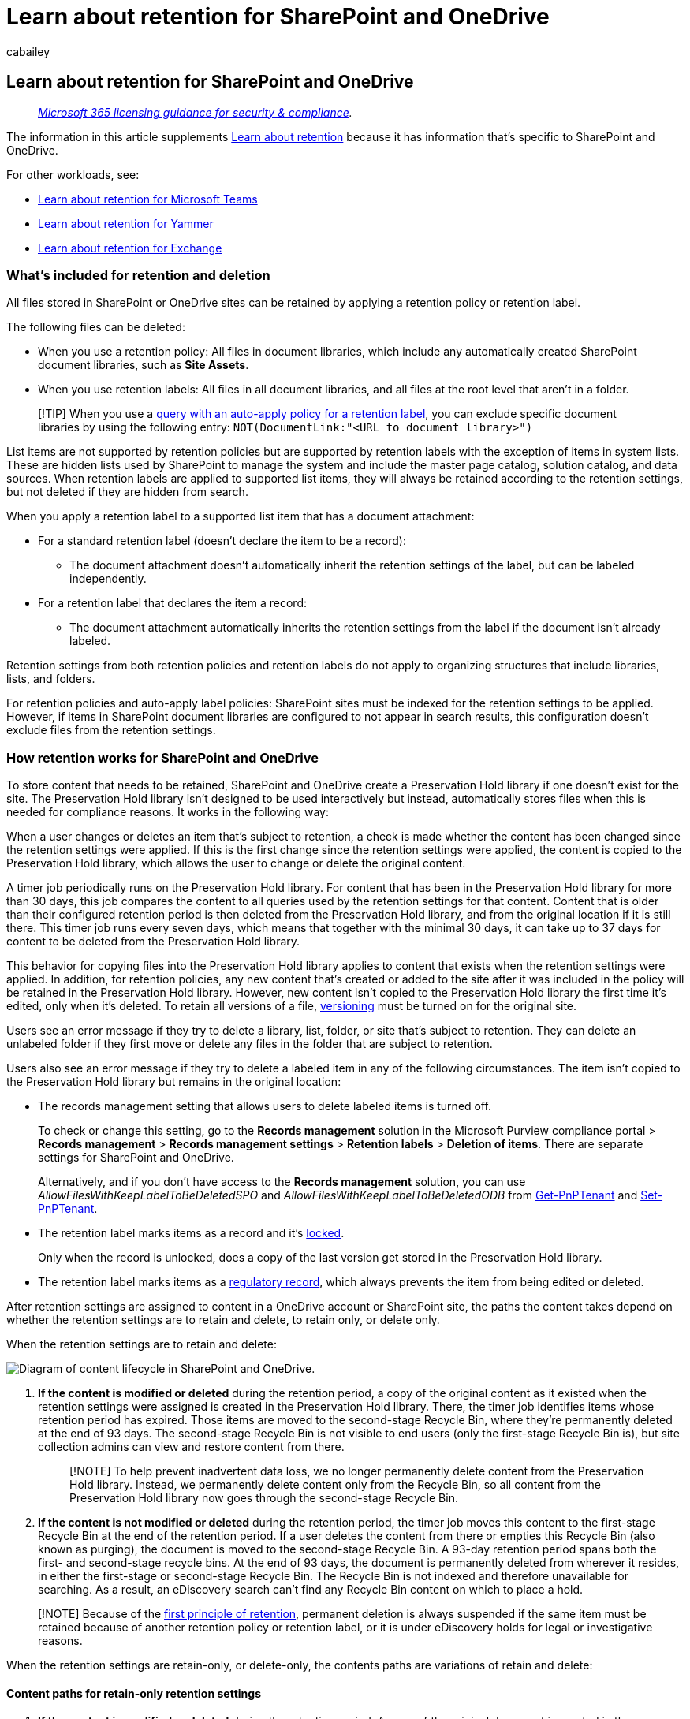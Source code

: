 = Learn about retention for SharePoint and OneDrive
:audience: Admin
:author: cabailey
:description: Learn how Microsoft 365 retention works for SharePoint and OneDrive, using retention policies and retention labels to manage the automatic retention or deletion of data for your organization.
:f1.keywords: ["NOCSH"]
:manager: laurawi
:ms.author: cabailey
:ms.collection: ["M365-security-compliance", "tier1", "SPO_Content"]
:ms.date:
:ms.localizationpriority: high
:ms.service: O365-seccomp
:ms.topic: conceptual
:search.appverid: ["MOE150", "MET150"]

== Learn about retention for SharePoint and OneDrive

____
_link:/office365/servicedescriptions/microsoft-365-service-descriptions/microsoft-365-tenantlevel-services-licensing-guidance/microsoft-365-security-compliance-licensing-guidance[Microsoft 365 licensing guidance for security & compliance]._
____

The information in this article supplements xref:retention.adoc[Learn about retention] because it has information that's specific to SharePoint and OneDrive.

For other workloads, see:

* xref:retention-policies-teams.adoc[Learn about retention for Microsoft Teams]
* xref:retention-policies-yammer.adoc[Learn about retention for Yammer]
* xref:retention-policies-exchange.adoc[Learn about retention for Exchange]

=== What's included for retention and deletion

All files stored in SharePoint or OneDrive sites can be retained by applying a retention policy or retention label.

The following files can be deleted:

* When you use a retention policy: All files in document libraries, which include any automatically created SharePoint document libraries, such as *Site Assets*.
* When you use retention labels: All files in all document libraries, and all files at the root level that aren't in a folder.

____
[!TIP] When you use a link:apply-retention-labels-automatically.md#auto-apply-labels-to-content-with-keywords-or-searchable-properties[query with an auto-apply policy for a retention label], you can exclude specific document libraries by using the following entry: `NOT(DocumentLink:"<URL to document library>")`
____

List items are not supported by retention policies but are supported by retention labels with the exception of items in system lists.
These are hidden lists used by SharePoint to manage the system and include the master page catalog, solution catalog, and data sources.
When retention labels are applied to supported list items, they will always be retained according to the retention settings, but not deleted if they are hidden from search.

When you apply a retention label to a supported list item that has a document attachment:

* For a standard retention label (doesn't declare the item to be a record):
 ** The document attachment doesn't automatically inherit the retention settings of the label, but can be labeled independently.
* For a retention label that declares the item a record:
 ** The document attachment automatically inherits the retention settings from the label if the document isn't already labeled.

Retention settings from both retention policies and retention labels do not apply to organizing structures that include libraries, lists, and folders.

For retention policies and auto-apply label policies: SharePoint sites must be indexed for the retention settings to be applied.
However, if items in SharePoint document libraries are configured to not appear in search results, this configuration doesn't exclude files from the retention settings.

=== How retention works for SharePoint and OneDrive

To store content that needs to be retained, SharePoint and OneDrive create a Preservation Hold library if one doesn't exist for the site.
The Preservation Hold library isn't designed to be used interactively but instead, automatically stores files when this is needed for compliance reasons.
It works in the following way:

When a user changes or deletes an item that's subject to retention, a check is made whether the content has been changed since the retention settings were applied.
If this is the first change since the retention settings were applied, the content is copied to the Preservation Hold library, which allows the user to change or delete the original content.

A timer job periodically runs on the Preservation Hold library.
For content that has been in the Preservation Hold library for more than 30 days, this job compares the content to all queries used by the retention settings for that content.
Content that is older than their configured retention period is then deleted from the Preservation Hold library, and from the original location if it is still there.
This timer job runs every seven days, which means that together with the minimal 30 days, it can take up to 37 days for content to be deleted from the Preservation Hold library.

This behavior for copying files into the Preservation Hold library applies to content that exists when the retention settings were applied.
In addition, for retention policies, any new content that's created or added to the site after it was included in the policy will be retained in the Preservation Hold library.
However, new content isn't copied to the Preservation Hold library the first time it's edited, only when it's deleted.
To retain all versions of a file, <<how-retention-works-with-document-versions,versioning>> must be turned on for the original site.

Users see an error message if they try to delete a library, list, folder, or site that's subject to retention.
They can delete an unlabeled folder if they first move or delete any files in the folder that are subject to retention.

Users also see an error message if they try to delete a labeled item in any of the following circumstances.
The item isn't copied to the Preservation Hold library but remains in the original location:

* The records management setting that allows users to delete labeled items is turned off.
+
To check or change this setting, go to the *Records management* solution in the Microsoft Purview compliance portal > *Records management* > *Records management settings* > *Retention labels* > *Deletion of items*.
There are separate settings for SharePoint and OneDrive.
+
Alternatively, and if you don't have access to the *Records management* solution, you can use _AllowFilesWithKeepLabelToBeDeletedSPO_ and _AllowFilesWithKeepLabelToBeDeletedODB_ from https://pnp.github.io/powershell/cmdlets/Get-PnPTenant.html[Get-PnPTenant] and https://pnp.github.io/powershell/cmdlets/Set-PnPTenant.html[Set-PnPTenant].

* The retention label marks items as a record and it's xref:record-versioning.adoc[locked].
+
Only when the record is unlocked, does a copy of the last version get stored in the Preservation Hold library.

* The retention label marks items as a link:records-management.md#compare-restrictions-for-what-actions-are-allowed-or-blocked[regulatory record], which always prevents the item from being edited or deleted.

After retention settings are assigned to content in a OneDrive account or SharePoint site, the paths the content takes depend on whether the retention settings are to retain and delete, to retain only, or delete only.

When the retention settings are to retain and delete:

image::../media/Retention_Diagram_of_retention_flow_in_sites.png[Diagram of content lifecycle in SharePoint and OneDrive.]

. *If the content is modified or deleted* during the retention period, a copy of the original content as it existed when the retention settings were assigned is created in the Preservation Hold library.
There, the timer job identifies items whose retention period has expired.
Those items are moved to the second-stage Recycle Bin, where they're permanently deleted at the end of 93 days.
The second-stage Recycle Bin is not visible to end users (only the first-stage Recycle Bin is), but site collection admins can view and restore content from there.
+
____
[!NOTE] To help prevent inadvertent data loss, we no longer permanently delete content from the Preservation Hold library.
Instead, we permanently delete content only from the Recycle Bin, so all content from the Preservation Hold library now goes through the second-stage Recycle Bin.
____

. *If the content is not modified or deleted* during the retention period, the timer job moves this content to the first-stage Recycle Bin at the end of the retention period.
If a user deletes the content from there or empties this Recycle Bin (also known as purging), the document is moved to the second-stage Recycle Bin.
A 93-day retention period spans both the first- and second-stage recycle bins.
At the end of 93 days, the document is permanently deleted from wherever it resides, in either the first-stage or second-stage Recycle Bin.
The Recycle Bin is not indexed and therefore unavailable for searching.
As a result, an eDiscovery search can't find any Recycle Bin content on which to place a hold.

____
[!NOTE] Because of the link:retention.md#the-principles-of-retention-or-what-takes-precedence[first principle of retention], permanent deletion is always suspended if the same item must be retained because of another retention policy or retention label, or it is under eDiscovery holds for legal or investigative reasons.
____

When the retention settings are retain-only, or delete-only, the contents paths are variations of retain and delete:

==== Content paths for retain-only retention settings

. *If the content is modified or deleted* during the retention period: A copy of the original document is created in the Preservation Hold library and retained until the end of the retention period, when the copy in the Preservation Hold library is moved to the second-stage Recycle Bin and is permanently deleted after 93 days.
. *If the content is not modified or deleted* during the retention period: Nothing happens before and after the retention period;
the document remains in its original location.

==== Content paths for delete-only retention settings

. *If the content is deleted* during the configured period: The document is moved to first-stage Recycle Bin.
If a user deletes the document from there or empties this Recycle Bin, the document is moved to the second-stage Recycle Bin.
A 93-day retention period spans both the first-stage and second-stage recycle bins.
At the end of 93 days, the document is permanently deleted from wherever it resides, in either the first-stage or second-stage Recycle Bin.
If the content is modified during the configured period, it follows the same deletion path after the configured period.
. *If the content is not deleted* during the configured period: At the end of the configured period in the retention policy, the document is moved to the first-stage Recycle Bin.
If a user deletes the document from there or empties this Recycle Bin (also known as purging), the document is moved to the second-stage Recycle Bin.
A 93-day retention period spans both the first-stage and second-stage recycle bins.
At the end of 93 days, the document is permanently deleted from wherever it resides, in either the first-stage or second-stage Recycle Bin.
The Recycle Bin is not indexed and therefore unavailable for searching.
As a result, an eDiscovery search can't find any Recycle Bin content on which to place a hold.

=== How retention works with cloud attachments

Cloud attachments are embedded links to files that users share, and these can be retained and deleted when your users share them in Outlook emails and Teams messages.
When you link:apply-retention-labels-automatically.md#auto-apply-labels-to-cloud-attachments[automatically apply a retention label to cloud attachments], the retention label is applied to a copy of the shared file, which is stored in the Preservation Hold library.

For this scenario, we recommend you configure the label setting to start the retention period based on when the item is labeled.
If you do configure the retention period based on when the item is created or last modified, this date is taken from the original file at the time of sharing.
If you configure the start of retention to be when last modified, this setting has no effect for this copy in the Preservation Hold library.

However, if the original file is modified and then shared again, a new copy of the file as a new version is saved and labeled in the Preservation Hold library.

If the original file is shared again but not modified, the labeled date of the copy in the Preservation Hold library is updated.
This action resets the start of the retention period and is why we recommend you configure the start of the retention period to be based on when the item is labeled.

Because the retention label is not applied to the original file, the labeled file is never modified or deleted by a user.
The labeled file remains in the Preservation Hold library until the timer job identifies that its retention period has expired.
If the retention settings are configured to delete items, the file is then moved to the second-stage Recycle Bin, where it's permanently deleted at the end of 93 days:

image::../media/retention-diagram-of-retention-flow-cloud-attachments.png[How retention works for cloud attachments stored in SharePoint and OneDrive]

The copy that's stored in the Preservation Hold library is typically created within an hour from the cloud attachment being shared.

To safeguard against the original file being deleted by users before the copy can be created and labeled, files in locations included in the auto-labeling policy are automatically copied into the Preservation Hold library if they are deleted.
These files have a temporary retention period of one day and then follow the standard cleanup process described on this page.
When the original file has been deleted, the copy for retaining cloud attachments uses this version of the file.
The automatic and temporary retention of deleted files in the Preservation Hold library is unique to auto-labeling policies for cloud attachments.

=== How retention works with OneNote content

When you apply a retention policy to a location that includes OneNote content, or a retention label to a OneNote folder, behind the scenes, the different OneNote pages and sections are individual files that inherit the retention settings.
This means that each section within a page will be individually retained and deleted, according to the retention settings you specify.

Only pages and sections are impacted by the retention settings that you specify.
For example, although you see a *Modified* date for each individual notebook, this date is not used by Microsoft 365 retention.

=== How retention works with document versions

Versioning is a feature of all document lists and libraries in SharePoint and OneDrive.
By default, versioning retains a minimum of 500 major versions, although you can increase this limit.
For more information, see https://support.office.com/article/1555d642-23ee-446a-990a-bcab618c7a37[Enable and configure versioning for a list or library] and https://support.microsoft.com/office/how-versioning-works-in-lists-and-libraries-0f6cd105-974f-44a4-aadb-43ac5bdfd247[How versioning works in lists and libraries].

When a document with versions is subject to retention settings to retain that content, how the versions are stored in the Preservation Hold library changed in July 2022 to improve performance.
Now, all versions of the file are retained in a single file in the Preservation Hold library.
Before the change, versions were copied to the Preservation Hold library as separate files, and after the change, remain as separate files.

If the retention settings are configured to delete at the end of the retention period:

* If the retention period is based on when the content was created, each version has the same expiration date as the original document.
The original document and its versions all expire at the same time.
* If the retention period is based on when the content was last modified:
 ** *After the change where all versions of the file are retained in a single file in the Preservation Hold library*: Each version has the same expiration date as the last version of the document.
The last version of the document and its versions all expire at the same time.
 ** *Before the change where versions were copied to the Preservation Hold library as separate files*: Each version has its own expiration date based on when the original document was modified to create that version.
The original document and its versions expire independently of each other.

When the retention action is to delete the document, all versions not in the Preservation Hold library are deleted at the same time according to the current version.

For items that are subject to a retention policy (or an eDiscovery hold), the versioning limits for the document library are ignored until the retention period of the document is reached (or the eDiscovery hold is released).
In this scenario, old versions are not automatically purged and users are prevented from deleting versions.

That's not the case for retention labels when the content isn't subject to a retention policy (or an eDiscovery hold).
Instead, the versioning limits are honored so that older versions are automatically deleted to accommodate new versions, but users are still prevented from deleting versions.

=== When a user leaves the organization

*SharePoint*:

When a user leaves your organization, any content created by that user is not affected because SharePoint is considered a collaborative environment, unlike a user's mailbox or OneDrive account.

*OneDrive*:

If a user leaves your organization, any files that are subject to a retention policy or has a retention label will remain subject to the retention settings for the duration of the retention period specified in the policy or label.
During that time, all sharing access continues to work and the content continues to be discoverable by Content Search and eDiscovery.

When the retention period expires and the retention settings included a delete action, content moves into the Site Collection Recycle Bin and is not accessible to anyone except the admin.

=== Configuration guidance

If you're new to configuring retention in Microsoft 365, see xref:get-started-with-data-lifecycle-management.adoc[Get started with data lifecycle management].

If you're ready to configure a retention policy or retention label for Exchange, see the following instructions:

* xref:create-retention-policies.adoc[Create and configure retention policies]
* xref:create-apply-retention-labels.adoc[Publish retention labels and apply them in apps]
* xref:apply-retention-labels-automatically.adoc[Apply a retention label to content automatically]
